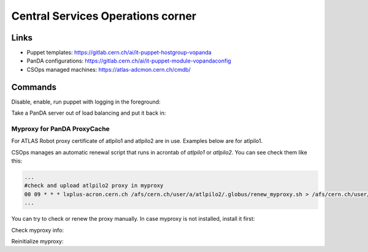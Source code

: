 ==================================
Central Services Operations corner
==================================

Links
---------------

* Puppet templates: https://gitlab.cern.ch/ai/it-puppet-hostgroup-vopanda
* PanDA configurations: https://gitlab.cern.ch/ai/it-puppet-module-vopandaconfig
* CSOps managed machines: https://atlas-adcmon.cern.ch/cmdb/

Commands
---------------

Disable, enable, run puppet with logging in the foreground:

.. prompt:: bash

 puppet agent --disable 'reason for disabling puppet'
 puppet agent --enable
 puppet agent -t

Take a PanDA server out of load balancing and put it back in:

.. prompt:: bash

 touch /etc/iss.nologin  # take out of load balancing
 rm /etc/iss.nologin     # put back in load balancing


Myproxy for PanDA ProxyCache
~~~~~~~~~~~~~~~~~~~~~~~~~~~~

For ATLAS Robot proxy certificate of atlpilo1 and atlpilo2 are in use. Examples below are for atlpilo1.

CSOps manages an automatic renewal script that runs in acrontab of `atlpilo1` or `atlpilo2`. You can see check them like this:

.. prompt:: bash

    ssh root@<harvester instance>
    su -l atlpilo1
    /usr/sue/bin/kinit -kt /data/atlpilo1/keytab atlpilo1@CERN.CH 
    acrontab -l

.. code-block:: none

 ...
 #check and upload atlpilo2 proxy in myproxy
 00 09 * * * lxplus-acron.cern.ch /afs/cern.ch/user/a/atlpilo2/.globus/renew_myproxy.sh > /afs/cern.ch/user/a/atlpilo2/my_proxy.log 2>&1
 ...

You can try to check or renew the proxy manually. In case myproxy is not installed, install it first:

.. prompt:: bash

    yum install myproxy


Check myproxy info:

.. prompt:: bash

    myproxy-info -s myproxy.cern.ch -l '/DC=ch/DC=cern/OU=Organic Units/OU=Users/CN=atlpilo1/CN=614260/CN=Robot: ATLAS Pilot1'

Reinitialize myproxy:

.. prompt:: bash

    myproxy-init -s myproxy.cern.ch -x -Z '/DC=ch/DC=cern/OU=Organic Units/OU=Users/CN=pandasv1/CN=663551/CN=Robot: ATLAS Panda Server1' -d -k panda -c 4383 -t 0 -C ~/.globus/atlpilo1_latest_x509up.rfc.proxy -y ~/.globus/atlpilo1_latest_x509up.rfc.proxy;

